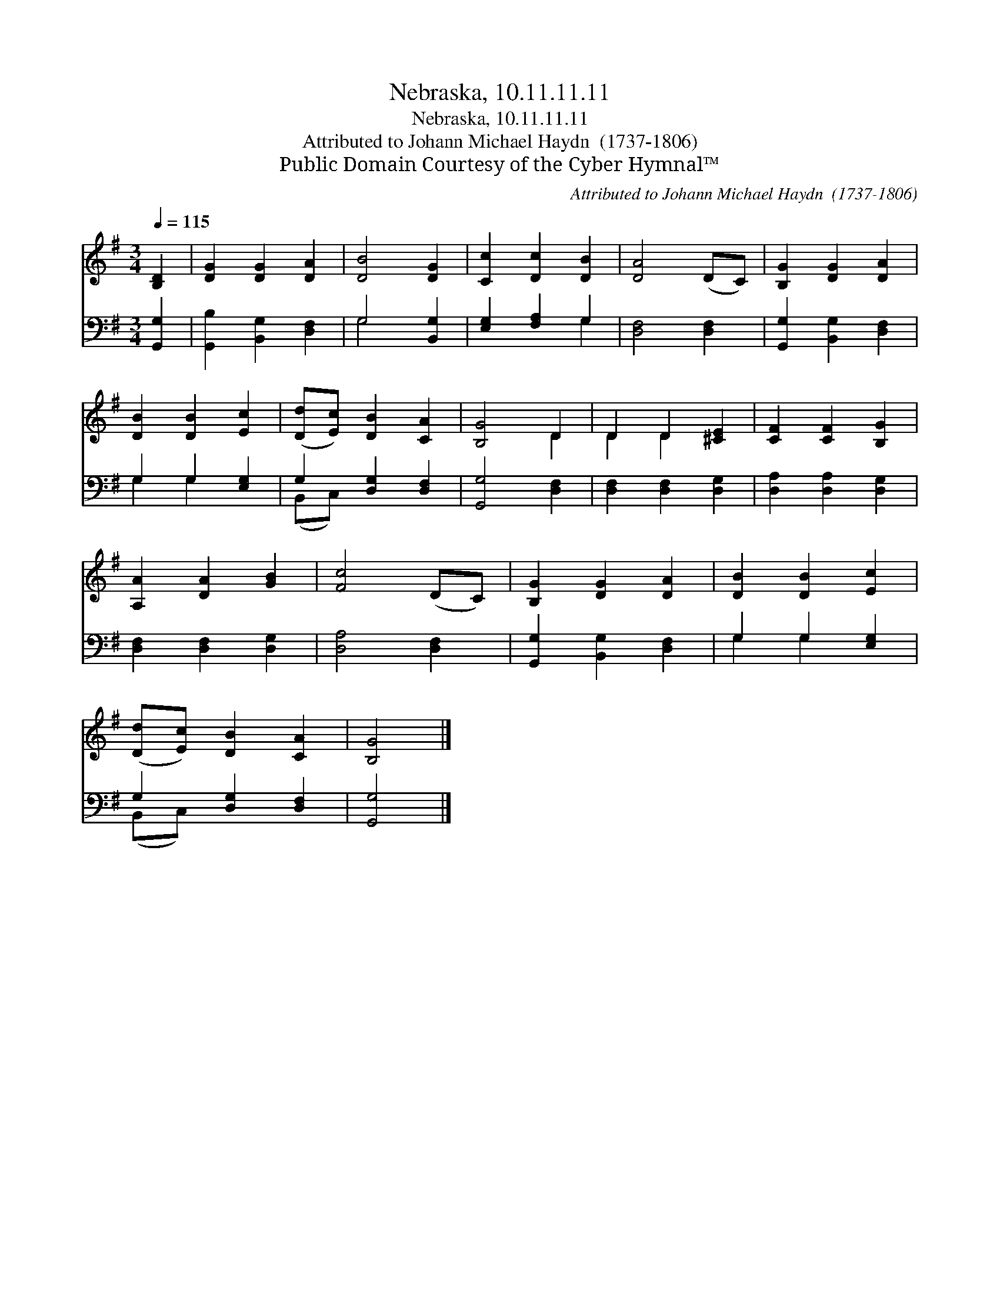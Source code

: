 X:1
T:Nebraska, 10.11.11.11
T:Nebraska, 10.11.11.11
T:Attributed to Johann Michael Haydn  (1737-1806)
T:Public Domain Courtesy of the Cyber Hymnal™
C:Attributed to Johann Michael Haydn  (1737-1806)
Z:Public Domain
Z:Courtesy of the Cyber Hymnal™
%%score ( 1 2 ) ( 3 4 )
L:1/8
Q:1/4=115
M:3/4
K:G
V:1 treble 
V:2 treble 
V:3 bass 
V:4 bass 
V:1
 [B,D]2 | [DG]2 [DG]2 [DA]2 | [DB]4 [DG]2 | [Cc]2 [Dc]2 [DB]2 | [DA]4 (DC) | [B,G]2 [DG]2 [DA]2 | %6
 [DB]2 [DB]2 [Ec]2 | ([Dd][Ec]) [DB]2 [CA]2 | [B,G]4 D2 | D2 D2 [^CE]2 | [CF]2 [CF]2 [B,G]2 | %11
 [A,A]2 [DA]2 [GB]2 | [Fc]4 (DC) | [B,G]2 [DG]2 [DA]2 | [DB]2 [DB]2 [Ec]2 | %15
 ([Dd][Ec]) [DB]2 [CA]2 | [B,G]4 |] %17
V:2
 x2 | x6 | x6 | x6 | x6 | x6 | x6 | x6 | x4 D2 | D2 D2 x2 | x6 | x6 | x6 | x6 | x6 | x6 | x4 |] %17
V:3
 [G,,G,]2 | [G,,B,]2 [B,,G,]2 [D,F,]2 | G,4 [B,,G,]2 | [E,G,]2 [F,A,]2 G,2 | [D,F,]4 [D,F,]2 | %5
 [G,,G,]2 [B,,G,]2 [D,F,]2 | G,2 G,2 [E,G,]2 | G,2 [D,G,]2 [D,F,]2 | [G,,G,]4 [D,F,]2 | %9
 [D,F,]2 [D,F,]2 [D,G,]2 | [D,A,]2 [D,A,]2 [D,G,]2 | [D,F,]2 [D,F,]2 [D,G,]2 | [D,A,]4 [D,F,]2 | %13
 [G,,G,]2 [B,,G,]2 [D,F,]2 | G,2 G,2 [E,G,]2 | G,2 [D,G,]2 [D,F,]2 | [G,,G,]4 |] %17
V:4
 x2 | x6 | G,4 x2 | x4 G,2 | x6 | x6 | G,2 G,2 x2 | (B,,C,) x4 | x6 | x6 | x6 | x6 | x6 | x6 | %14
 G,2 G,2 x2 | (B,,C,) x4 | x4 |] %17

